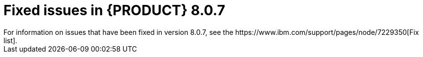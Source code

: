[id='rn-BAMOE-8.0.7-fixed-issues-ref']
= Fixed issues in {PRODUCT} 8.0.7
For information on issues that have been fixed in version 8.0.7, see the https://www.ibm.com/support/pages/node/7229350[Fix list].
